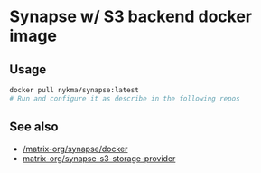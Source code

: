 * Synapse w/ S3 backend docker image
  :PROPERTIES:
  :ID:       1ed61b68-f35d-4902-98f4-4d14008e7bbd
  :END:

** Usage
   :PROPERTIES:
   :ID:       e98988f1-1fa1-4e8d-bfed-e9819e4774b1
   :END:
   #+begin_src sh
     docker pull nykma/synapse:latest
     # Run and configure it as describe in the following repos
   #+end_src

** See also
   :PROPERTIES:
   :ID:       1e398a2c-439d-4f1c-a470-406adb151ba2
   :END:
   - [[https://github.com/matrix-org/synapse/tree/develop/docker][/matrix-org/synapse/docker]]
   - [[https://github.com/matrix-org/synapse-s3-storage-provider][matrix-org/synapse-s3-storage-provider]]
